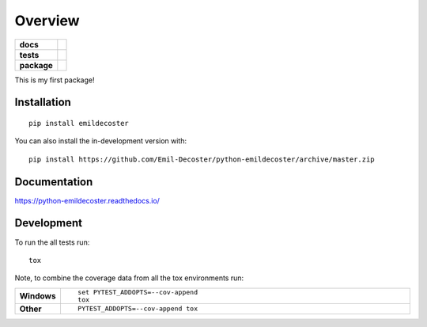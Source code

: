 ========
Overview
========

.. start-badges

.. list-table::
    :stub-columns: 1

    * - docs
      - |docs|
    * - tests
      - | |travis| |appveyor| |requires|
        | |codecov|
    * - package
      - | |version| |wheel| |supported-versions| |supported-implementations|
        | |commits-since|
.. |docs| image:: https://readthedocs.org/projects/python-emildecoster/badge/?style=flat
    :target: https://readthedocs.org/projects/python-emildecoster
    :alt: Documentation Status

.. |travis| image:: https://api.travis-ci.org/Emil-Decoster/python-emildecoster.svg?branch=master
    :alt: Travis-CI Build Status
    :target: https://travis-ci.org/Emil-Decoster/python-emildecoster

.. |appveyor| image:: https://ci.appveyor.com/api/projects/status/github/Emil-Decoster/python-emildecoster?branch=master&svg=true
    :alt: AppVeyor Build Status
    :target: https://ci.appveyor.com/project/Emil-Decoster/python-emildecoster

.. |requires| image:: https://requires.io/github/Emil-Decoster/python-emildecoster/requirements.svg?branch=master
    :alt: Requirements Status
    :target: https://requires.io/github/Emil-Decoster/python-emildecoster/requirements/?branch=master

.. |codecov| image:: https://codecov.io/github/Emil-Decoster/python-emildecoster/coverage.svg?branch=master
    :alt: Coverage Status
    :target: https://codecov.io/github/Emil-Decoster/python-emildecoster

.. |version| image:: https://img.shields.io/pypi/v/emildecoster.svg
    :alt: PyPI Package latest release
    :target: https://pypi.org/project/emildecoster

.. |wheel| image:: https://img.shields.io/pypi/wheel/emildecoster.svg
    :alt: PyPI Wheel
    :target: https://pypi.org/project/emildecoster

.. |supported-versions| image:: https://img.shields.io/pypi/pyversions/emildecoster.svg
    :alt: Supported versions
    :target: https://pypi.org/project/emildecoster

.. |supported-implementations| image:: https://img.shields.io/pypi/implementation/emildecoster.svg
    :alt: Supported implementations
    :target: https://pypi.org/project/emildecoster

.. |commits-since| image:: https://img.shields.io/github/commits-since/Emil-Decoster/python-emildecoster/v0.0.2.svg
    :alt: Commits since latest release
    :target: https://github.com/Emil-Decoster/python-emildecoster/compare/v0.0.2...master



.. end-badges

This is my first package!

Installation
============

::

    pip install emildecoster

You can also install the in-development version with::

    pip install https://github.com/Emil-Decoster/python-emildecoster/archive/master.zip


Documentation
=============


https://python-emildecoster.readthedocs.io/


Development
===========

To run the all tests run::

    tox

Note, to combine the coverage data from all the tox environments run:

.. list-table::
    :widths: 10 90
    :stub-columns: 1

    - - Windows
      - ::

            set PYTEST_ADDOPTS=--cov-append
            tox

    - - Other
      - ::

            PYTEST_ADDOPTS=--cov-append tox

